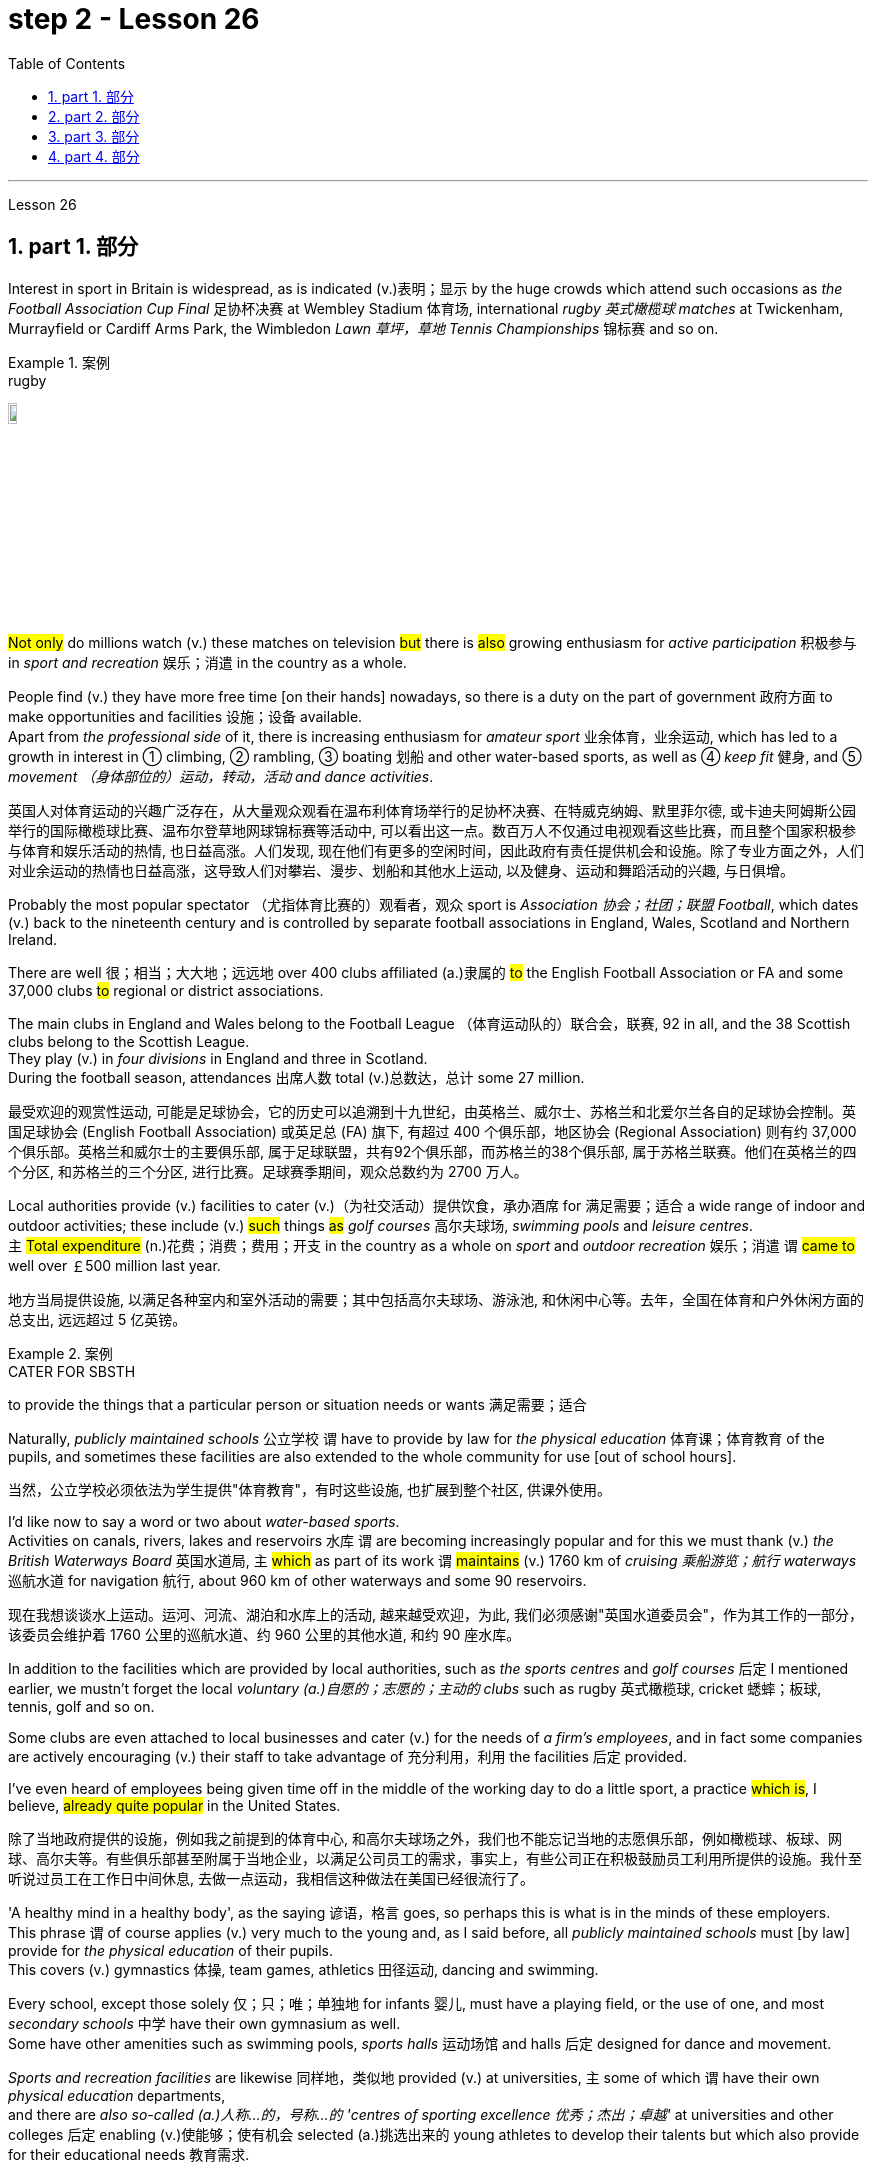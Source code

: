 
= step 2 - Lesson 26
:toc: left
:toclevels: 3
:sectnums:
:stylesheet: ../../+ 000 eng选/美国高中历史教材 American History ： From Pre-Columbian to the New Millennium/myAdocCss.css

'''


Lesson 26

== part 1. 部分

Interest in sport in Britain is widespread, as is indicated (v.)表明；显示 by the huge crowds which attend such occasions as _the Football Association Cup Final_ 足协杯决赛 at Wembley Stadium 体育场, international _rugby 英式橄榄球 matches_ at Twickenham, Murrayfield or Cardiff Arms Park, the Wimbledon _Lawn 草坪，草地 Tennis Championships_ 锦标赛 and so on.

[.my1]
.案例
====
.rugby
image:../img/rugby.jpg[,10%]
====

#Not only# do millions watch (v.) these matches on television #but# there is #also# growing enthusiasm for _active participation_ 积极参与 in _sport and recreation_ 娱乐；消遣 in the country as a whole.

People find (v.) they have more free time [on their hands] nowadays, so there is a duty on the part of government 政府方面 to make opportunities and facilities 设施；设备 available.  +
Apart from _the professional side_ of it, there is increasing enthusiasm for _amateur sport_ 业余体育，业余运动, which has led to a growth in interest in ① climbing, ② rambling, ③ boating 划船 and other water-based sports, as well as ④ _keep fit_ 健身, and ⑤ _movement （身体部位的）运动，转动，活动 and dance activities_.

[.my2]
英国人对体育运动的兴趣广泛存在，从大量观众观看在温布利体育场举行的足协杯决赛、在特威克纳姆、默里菲尔德, 或卡迪夫阿姆斯公园举行的国际橄榄球比赛、温布尔登草地网球锦标赛等活动中, 可以看出这一点。数百万人不仅通过电视观看这些比赛，而且整个国家积极参与体育和娱乐活动的热情, 也日益高涨。人们发现, 现在他们有更多的空闲时间，因此政府有责任提供机会和设施。除了专业方面之外，人们对业余运动的热情也日益高涨，这导致人们对攀岩、漫步、划船和其他水上运动, 以及健身、运动和舞蹈活动的兴趣, 与日俱增。

Probably the most popular spectator （尤指体育比赛的）观看者，观众 sport is _Association 协会；社团；联盟 Football_, which dates (v.) back to the nineteenth century and is controlled by separate football associations in England, Wales, Scotland and Northern Ireland.

There are well 很；相当；大大地；远远地 over 400 clubs affiliated (a.)隶属的 #to# the English Football Association or FA and some 37,000 clubs #to# regional or district associations.

The main clubs in England and Wales belong to the Football League （体育运动队的）联合会，联赛, 92 in all, and the 38 Scottish clubs belong to the Scottish League.  +
They play (v.)  in _four divisions_ in England and three in Scotland.  +
During the football season, attendances 出席人数 total (v.)总数达，总计 some 27 million.

[.my2]
最受欢迎的观赏性运动, 可能是足球协会，它的历史可以追溯到十九世纪，由英格兰、威尔士、苏格兰和北爱尔兰各自的足球协会控制。英国足球协会 (English Football Association) 或英足总 (FA) 旗下, 有超过 400 个俱乐部，地区协会 (Regional Association) 则有约 37,000 个俱乐部。英格兰和威尔士的主要俱乐部, 属于足球联盟，共有92个俱乐部，而苏格兰的38个俱乐部, 属于苏格兰联赛。他们在英格兰的四个分区, 和苏格兰的三个分区, 进行比赛。足球赛季期间，观众总数约为 2700 万人。

Local authorities provide (v.) facilities to cater (v.)（为社交活动）提供饮食，承办酒席 for 满足需要；适合 a wide range of indoor and outdoor activities; these include (v.) #such# things #as# _golf courses_ 高尔夫球场, _swimming pools_ and _leisure centres_.  +
`主` #Total expenditure# (n.)花费；消费；费用；开支 in the country as a whole on _sport_ and _outdoor recreation_ 娱乐；消遣 `谓`  #came to# well over ￡500 million last year.

[.my2]
地方当局提供设施, 以满足各种室内和室外活动的需要；其中包括高尔夫球场、游泳池, 和休闲中心等。去年，全国在体育和户外休闲方面的总支出, 远远超过 5 亿英镑。

[.my1]
.案例
====
.CATER FOR SBSTH
to provide the things that a particular person or situation needs or wants 满足需要；适合
====

Naturally, _publicly maintained schools_ 公立学校 `谓` have to provide by law for _the physical education_ 体育课；体育教育 of the pupils, and sometimes these facilities are also extended to the whole community for use [out of school hours].

[.my2]
当然，公立学校必须依法为学生提供"体育教育"，有时这些设施, 也扩展到整个社区,  供课外使用。

I’d like now to say a word or two about _water-based sports_.  +
Activities on canals, rivers, lakes and reservoirs 水库 `谓` are becoming increasingly popular and for this we must thank (v.) _the British Waterways Board_ 英国水道局,  `主` #which# as part of its work `谓` #maintains# (v.) 1760 km of _cruising 乘船游览；航行 waterways_ 巡航水道 for navigation 航行, about 960 km of other waterways and some 90 reservoirs.

[.my2]
现在我想谈谈水上运动。运河、河流、湖泊和水库上的活动, 越来越受欢迎，为此, 我们必须感谢"英国水道委员会"，作为其工作的一部分，该委员会维护着 1760 公里的巡航水道、约 960 公里的其他水道, 和约 90 座水库。

In addition to the facilities which are provided by local authorities, such as _the sports centres_ and _golf courses_ 后定 I mentioned earlier, we mustn’t forget the local _voluntary (a.)自愿的；志愿的；主动的 clubs_ such as rugby  英式橄榄球, cricket 蟋蟀；板球, tennis, golf and so on.

Some clubs are even attached to local businesses and cater (v.) for the needs of _a firm’s employees_, and in fact some companies are actively encouraging (v.) their staff to take advantage of 充分利用，利用 the facilities 后定  provided.

I’ve even heard of employees being given time off in the middle of the working day to do a little sport, a practice #which is#, I believe, #already quite popular# in the United States.

[.my2]
除了当地政府提供的设施，例如我之前提到的体育中心, 和高尔夫球场之外，我们也不能忘记当地的志愿俱乐部，例如橄榄球、板球、网球、高尔夫等。有些俱乐部甚至附属于当地企业，以满足公司员工的需求，事实上，有些公司正在积极鼓励员工利用所提供的设施。我什至听说过员工在工作日中间休息, 去做一点运动，我相信这种做法在美国已经很流行了。

'A healthy mind in a healthy body', as the saying 谚语，格言 goes, so perhaps this is what is in the minds of these employers.  +
This phrase `谓` of course applies (v.) very much to the young and, as I said before, all _publicly maintained schools_ must [by law] provide for _the physical education_ of their pupils. +
This covers (v.) gymnastics 体操, team games, athletics 田径运动, dancing and swimming.  +

Every school, except those solely 仅；只；唯；单独地 for infants 婴儿, must have a playing field, or the use of one, and most _secondary schools_ 中学 have their own gymnasium as well. +
Some have other amenities such as swimming pools, _sports halls_ 运动场馆 and halls 后定 designed for dance and movement.  +

_Sports and recreation facilities_ are likewise 同样地，类似地 provided (v.) at universities, `主` some of which `谓` have their own _physical education_ departments,  +
and there are _also so-called (a.)人称…的，号称…的 'centres of sporting excellence 优秀；杰出；卓越'_ at universities and other colleges 后定 enabling (v.)使能够；使有机会 selected (a.)挑选出来的 young athletes to develop their talents but which also provide for their educational needs 教育需求.

[.my2]
俗话说“健康的身体, 蕴藏着健康的思想”，也许这就是这些雇主的想法。这句话当然非常适用于年轻人，正如我之前所说，所有公立学校, 都必须依法为学生提供体育教育。其中包括体操、团队比赛、田径、舞蹈和游泳。每所学校，除了专门针对婴儿的学校外，都必须拥有或使用一个运动场，大多数中学也有自己的体育馆。有些还设有其他设施，例如游泳池、体育馆, 以及专为舞蹈和运动而设计的大厅。大学也提供体育和娱乐设施，其中一些大学有自己的体育系，大学和其他学院也有所谓的“卓越体育中心”，使选定的年轻运动员, 能够发展他们的才能，但也提供以满足他们的教育需求。

[.my1]
.案例
====
.athletics
1.( BrE ) ( NAmE also ˌtrack and ˈfield ) sports that people compete in, such as running and jumping 田径运动 +
2.( NAmE ) any sports that people compete in 体育运动

田径运动（Athletics），是指由走、跑、跳跃、投掷等运动项目, 及其由部分项目, 组成的全能运动项目的总称。

====

'''

== part 2. 部分

Chairperson: Good evening ladies and gentlemen. It’s nice to see so many of you here. Well, I’d like to introduce our two guests this evening: Mr. Andrew Frobisher, who has spent many years in Malaysia in the 1950s and 60s and knows the country very well indeed. And, on my right, Dr. Harry Benson who’s an agricultural economist.

[.my2]
主席：女士们先生们晚上好。很高兴在这里见到这么多人。那么，我想介绍今晚的两位嘉宾：Andrew Frobisher 先生，他在 20 世纪 50 年代和 60 年代的马来西亚, 生活了很多年，对这个国家非常了解。在我右边的是农业经济学家哈里·本森博士。

Benson: Good evening.  +
Frobisher: Good evening.

Chairperson: Well, erm …​ the purpose of this evening is to find out more about that fascinating substance, rubber 橡胶, and _the effects_ 后定 that it has [on that fascinating country, Malaysia]. Erm erm …​ I believe erm …​ er Mr. Frobisher, erm …​ that Malaysia is [at the same time] an extremely rich and rather poor country. Erm …​ how is this possible?

[.my2]
主席：嗯，嗯……今晚的目的, 是更多地了解"橡胶"这种迷人的物质，以及它对马来西亚这个迷人的国家的影响。呃呃…​我相信呃…​呃弗罗比舍先生，呃…​马来西亚同时是一个极其富裕, 而又相当贫穷的国家。呃……​这怎么可能？

Frobisher: Yes, well, that’s quite true, Monica. Malaysia’s population is by now over 12 million, and er _per head_ o …​ on paper 仅在理论上，仅从表面上看 `主` the citizens `系`  are richer than those of the UK. But …​

[.my2]
弗罗比舍：是的，嗯，确实如此，莫妮卡。马来西亚的人口目前已超过 1200 万，呃，按人均计算，公民比英国人还要富有。但是……​

Benson: But of course that wealth is not so evenly  平均地，均等地 distributed (v.)分发；分配. In fact in 1981, it was estimated that 37% of the population were below _the poverty line_ 贫穷线，贫困线 …​

[.my2]
本森：当然，财富的分配并不是那么均匀。事实上，在 1981 年，据估计 37% 的人口生活在贫困线以下……​

Frobisher: Yeah, well …​ whatever that means …​ and anyway shouldn’t it be, er, was below the poverty line.

[.my2]
弗罗比舍：是的，嗯……无论这意味着什么……无论如何，不​​应该是，呃，低于贫困线。

Benson: Yes, of course. Sorry, Andrew.




Frobisher: Yes, well, erm …​ as I was saying, er …​ much of Malaysia’s wealth is based (a.) on rubber. Now, I remember my planting days …​

[.my2]
弗罗比舍：是的，嗯……正如我所说，呃……马来西亚的大部分财富都基于橡胶。现在，我记得我的种植日子...

Benson: Yes, yes, yes yes you’re quite right there Andrew. Rubber represents (v.) about 20% of _the Gross National Product_ 国民生产总值 and 30% of _export earnings_. (Er yes I …​) This puts Malaysia in a very good position internationally since rubber is an example of what we might call a 'post-industrial 后工业化的 industry 行业'.

[.my2]
本森：是的，是的，是的，你说得很对，安德鲁。橡胶约占"国民生产总值"的20%, 和"出口收入"的30%。 （呃，是的，我……​）这使马来西亚在国际上处于非常有利的地位，因为橡胶是我们所谓的“后工业产业”的一个例子。

Frobisher: Well,  what do you mean by that? I …​

[.my2]
弗罗比舍：嗯，你这是什么意思？我……​

Chairperson: Er …​ excuse me …​ yes, what does that mean?

[.my2]
主席：呃……请问……是的，这是什么意思？

Frobisher: What is _a post-industrial erm …​ society_?

[.my2]
弗罗比舍：什么是后工业社会？

Benson: Most _manufacturing industries_ 制造业 are based on _fossil fuels_ 化石燃料, for example, coal and oil.  Now, the problem is that these will not last (v.) forever. They are finite (a.)有限的；有限制的. Sooner or late they will run out!  +

Now, rubber is a natural product. `主` The energy source 后定 involved (v.) in its creation `系` is sunlight. Now sunlight, we hope, will outlast (v.)比…持续时间长 coal and oil, and best of all, sunlight is free. So, it is much cheaper to produce (v.) natural rubber which [as we all know] comes from trees, #than# #to use (v.) up# all those _fossil fuels_, both as fuels and as raw materials, 状 #in making# _synthetic 合成的，人造的 rubber_ in factories.

Rubber is one of the world’s _strategic products_, so you can see what a good position Malaysia is in, and it would help if she could produce (v.) more …​

[.my2]
本森：大多数制造业, 都依赖"化石燃料"，例如煤炭和石油。现在，问题在于这些资源并不会永远存在。它们是有限的。迟早会耗尽！而"天然橡胶"是一种天然产品。其制造过程中涉及的能源来源是阳光(因为阳光能让橡胶树生长, 橡胶树再产生橡胶液)。现在，我们希望阳光会比煤炭和石油更持久，而且最重要的是，阳光是免费的。因此，生产"天然橡胶", 要比在工厂制造"合成橡胶"所需的所有"化石燃料"（无论是作为燃料还是原材料）要便宜得多，正如我们都知道的，橡胶来自树木。橡胶是世界上的战略性产品之一，所以你可以看到马来西亚处于多么有利的位置，如果她能生产更多的话…​


[.my1]
.案例
====
.rubber
橡胶可用来擦去铅笔字迹. 橡胶是橡胶工业的基本原料，广泛用于制造轮胎、胶管、胶带、电缆及其他各种橡胶制品。 +
在医疗卫生部门，手术用的手套、冰囊、海绵座垫等, 多是橡胶制品。 +
日常生活中, 雨衣、热水袋、松紧带、儿童玩具.

橡胶分为"天然橡胶"与"合成橡胶"二种。"天然橡胶"是从"橡胶树"、"橡胶草"等植物中提取"胶质"后, 加工制成. +
image:../img/rubber.jpg[,10%]
====

Chairperson: Er …​ well, what stands (v.)停滞；不流动；放着不动 in the way then?

[.my2]
主席：呃……那么，到底是什么阻碍了呢？

Frobisher: Ah. Well, well it’s the way they go about cultivating (v.)培养 it. You see, I remember in my day just after …​

[.my2]
弗罗比舍：啊。好吧，这就是他们培养它的方式。你看，我记得那天之后……​

Benson: Yes, most people have this image of _vast estates_ （通常指农村的）大片私有土地，庄园, centrally run (v.), but that’s just not the case, even if almost a quarter of the population is involved, one way and another, with the production of rubber …​

[.my2]
本森：是的，大多数人都有这样的印象：巨大的庄园，集中管理，但事实并非如此，即使近四分之一的人口以某种方式参与橡胶生产……​

Frobisher: Yeah well, that’s if you count (v.)把…算入；包括 the families …​

[.my2]
弗罗比舍：是的，如果你算上家庭的话……​

Nenson: Oh yes, yes, yes almost 3 million people are involved, but the picture is a very fragmented (a.)支离破碎的，分裂的 one. Do you realize that there are 2 million hectares 公顷 of land under _cultivation 开垦，耕作；栽培，种植 for rubber_ in Malaysia, but that 70% of this area is divided amongst small-holders — half a million of them — `主` who between them `谓` produce (v.) 60% of the country’s rubber?

[.my2]
Nenson：哦，是的，是的，是的，几乎有 300 万人参与其中，但情况非常分散。您是否意识到马来西亚有 200 万公顷的橡胶土地，但其中 70% 的土地, 都属于小农（其中有 50 万），他们生产了该国 60% 的橡胶？

[.my1]
.案例
====
.hectare
( abbr. ha) a unit for measuring an area of land; 10 000 square metres or about 2.5 acres公顷（土地丈量单位，等于1万平方米或约2.5英亩） +
-> hect-,百，are,公亩，100平方米，来自area.即公顷，1000平方米。 +
image:../img/hectare.jpg[,10%]
====

Frobisher: Well, there’s nothing wrong with that i …​ in terms of 就……而言；从……角度来看 _quality of life_, though I remember (yes, quite right …​) just after the war there was …​

[.my2]
弗罗比舍：嗯，就生活质量而言，我……没有任何问题，尽管我记得（是的，完全正确……）战后不久就有……​

Benson: Yes, quite right. But being a smallholder 小农；小佃农 does present problems. For example, when it comes to replacing (v.)更换；更新 old trees — you’ll know about this Andrew — and the average _useful life_ 有效寿命 of a rubber tree is about 30 years, (yes, yes,) this can cause (v.) financial problems for the small farmer.  +

The problem is being tackled 解决，处理，对付, however, by some very enlightened 开明的；有见识的；摆脱偏见的 _insurance schemes_ available to the small-holder which can give him help through the difficult years.  +
After all, the new trees take some years to mature and start (v.) producing rubber.

[.my2]
本森：是的，完全正确。但作为小农确实存在问题。例如，当谈到更换老树时——你会知道这个安德鲁——橡胶树的平均使用寿命约为 30 年，（是的，是的，）这可能会给小农带来经济问题。然而，这个问题正在通过一些非常开明的保险计划得到解决，这些保险计划可供小农户使用，可以帮助他们度过困难的岁月。毕竟，新树需要几年的时间才能成熟并开始生产橡胶。

Frobisher: Yes, indeed they do. I …​ I …​

[.my2]
弗罗比舍：是的，确实如此。我……​我……​

Benson: Look. I’ve got _an overhead projection_ 投影仪 here, which I think will be useful to make the various problems and their solutions clearer to us all.

[.my2]
本森：看。我这里有一个投影, 我认为这有助于让我们所有人更清楚地了解各种问题及其解决方案。

[.my1]
.案例
====
.overhead projection
image:../img/overhead projection.jpg[,10%]
====

Frobisher: Overhead projection. There wasn’t anything wrong with the blackboard in my time, you know …​

[.my2]
弗罗比舍：头顶投影。在我那个时代，黑板没有任何问题，你知道……​

Benson: No, but this is clearer and neater 更加整洁,整齐的；有序的 and up-to-date.  +
So, here you see ① _a summary_ 总结，概要 of _the position of rubber_ in Malaysia’s economy and here is the first problem, and ② the solution that has been found through these insurance schemes.

[.my2]
Benson：不，但是这样更清晰、更简洁并且是最新的。因此，在这里您可以看到橡胶在马来西亚经济中的地位的摘要，这是第一个问题，以及通过这些保险计划, 找到的解决方案。

Chairperson: Hm, yes, I see. That’s really very clear.

[.my2]
主席：嗯，是的，我明白了。这真的非常清楚。

Benson: Now for _the second_ and _really major problem_.

[.my2]
本森：现在来谈谈第二个, 也是非常主要的问题。

Frobisher: And may I ask what that is?

[.my2]
弗罗比舍：我可以问那是什么吗？

Benson: Boredom and fatigue.

[.my2]
本森：无聊和疲劳。

Frobisher: Boredom and fatigue? What?

[.my2]
弗罗比舍：无聊和疲劳？什么？

Chairperson: What do you mean by that?

[.my2]
主席：您这话是什么意思？

Benson: Well, as with so many societies, the young people are leaving the land for the cities, leaving no one behind to carry on 继续做，坚持干 their parents' business. The _root cause_ 根本原因 seems to be simply, boredom.  +
Rubber is just not that entertaining (a.)使人愉快的，娱乐性的 a product to be involved with. It is labour-intensive in the extreme 极度；极端；非常. Each tree on a plantation 种植园，种植场 has to be tapped (v.)在（树）上切口（导出液体）, by hand, every other day.

[.my2]
本森：嗯，就像许多社会一样，年轻人正在离开土地前往城市，没有人留下来继承父母的生意。根本原因似乎很简单，就是无聊。橡胶并不是一种令人感兴趣的产品。这是极端的劳动密集型。种植园里的每棵树都必须每隔一天手工采割一次。

Chairperson: Tapped?  +
Benson: Yes.  +
Forbisher: Yes, well, we …​

Benson: Yes. The trunk is cut and `主` the latex 乳胶；乳液 that comes out `谓` is collected in a cup. This is collected on the next day. 400 trees _per day_ is the average figure _per worker_, which means 800 trees under the care of each worker, ten hours a day.  +
Now, as I said previously, the main problem is that of (…的同类的那种东西事情) the boredom. The work is not only hard, it is also mind-blowingly 非常令人兴奋地；给人印象极深地；非常令人吃惊地 tedious 冗长的，单调乏味的.

[.my2]
本森：是的。树干被切开，流出的乳胶被收集在杯子里。这是第二天收集的。平均每个工人每天 400 棵树，这意味着每个工人每天 10 个小时照顾 800 棵树。现在，正如我之前所说，主要问题是无聊。这项工作不仅辛苦，而且还极其乏味。

[.my1]
.案例
====
.latex
1.a thick white liquid that is produced by some plants and trees, especially rubber trees. Latex becomes solid when exposed to air, and is used to make medical products. （天然）胶乳；（尤指橡胶树的）橡浆 +
• latex gloves 合成胶手套

2.an artificial substance similar to this that is used to make paints, glues, etc. 人工合成胶乳（用于制作油漆、黏合剂等）

image:../img/latex.jpg[,10%]
image:../img/latex 2.jpg[,10%]

.mind-blowing
(a.)( informal ) very exciting, impressive or surprising 非常令人兴奋的；给人印象极深的；非常令人吃惊的 +
•Watching your baby being born is a mind-blowing experience. 看你的孩子出生是一次非常难忘的经历。
====

'''

== part 3. 部分

Frobisher: So, ha …​ have you got any suggestions to make things more interesting for them?

[.my2]
弗罗比舍：那么，哈……您有什么建议, 可以让他们的事情变得更有趣吗？

Benson: Well, not so much me, but the Malaysians are doing some very good work in this field. One idea is to make the work on the plantations more varied, and profitable, by introducing other products which are compatible 兼容的；可共存的 with continuing to grow rubber trees.

[.my2]
本森：嗯，我没有很多建议，而是马来西亚人在这个领域做了一些非常好的工作。一种想法是, 通过引入与继续种植橡胶树相兼容的其他产品，使种植园的工作更加多样化、更加有利可图。

Chairperson: Yes for example?

Benson: Well, the most promising line （行进的）方向，路线；方位;路线；路径；渠道;方法；方式 seems to be to encourage (v.) small-holders to raise (v.)抚养；养育；培养 livestock 牲畜，家畜 which can live (v.) amongst 在…当中 the trees.

[.my2]
本森：嗯，最有希望的路线, 似乎是鼓励小农饲养可以生活在树林中的牲畜。

Frobisher: Yes, yes, I, I hear they’ve started trying raising (v.) chickens and turkeys.

[.my2]
弗罗比舍：是的，是的，我，我听说, 他们已经开始尝试饲养鸡和火鸡了。

Benson: Yes, yes, indeed. I have another OHP 投影仪 at this point.

[.my2]
本森：是的，是的，确实如此。此时我还有另一个 OHP。

[.my1]
.案例
====
.OHP
the abbreviation for 'overhead projector' 投影仪（全写为overhead projector）
====

Frobisher: Erm …​ OHP?

[.my2]
弗罗比舍：呃……​OHP？

Benson: Overhead projection …​
本森：头顶投影……​

Frobisher: Ah. 弗罗比舍：啊。

Benson: Anyway, you can see here the different types of animals that have been tried.  +
At first sight 乍一看；初看之下, chickens seemed ideal. After all, they did originate (v.)起源；发源；发端于 as _jungle birds_ 丛林鸟. However, hmm excuse me, so far the profits on chickens have proved disappointing.  +

The turkey 火鸡 seemed an excellent choice, since it could live (v.) amongst the tress living [very well] off 以食…为生 the seeds of the rubber trees, which lie (v.) scattered 散开；四散；使分散；驱散 all over _the forest floors_ （海等的）底；（森林等的）地面 and are put 使处于（某状态或情况） to no other use …​

[.my2]
本森：无论如何，你可以在这里看到已经尝试过的不同类型的动物。乍一看，鸡似乎很理想。毕竟，它们确实起源于丛林鸟类。然而，抱歉，到目前为止，鸡肉的利润令人失望。火鸡似乎是一个很好的选择，因为它可以生活在以"橡胶树种子"为食的树木中，这些种子散布在整个森林地面上，没有其他用途……​

[.my1]
.案例
====
.LIVE OFF SBSTH
( oftendisapproving) to receive the money you need to live from sbsth because you do not have any yourself靠…过活；依赖…生活 +
- to live off welfare 靠救济过活

.LIVE OFF STH
to have one particular type of food as the main thing you eat in order to live 以食…为生
====

Frobisher: Yes, yes …​ but, but the turkey, it’s hardly _an established (a.)已确立的；已获确认的；确定的;著名的；成名的；公认的 part_ of _the Malaysian diet_!

[.my2]
弗罗比舍：是的，是的……​但是，但是火鸡，它几乎不是马来西亚饮食的既定部分！

Benson: Exactly! So far the most successful candidate has been the sheep.

[.my2]
本森：没错！到目前为止，最成功的候选人是羊。

Frobisher: Sheep?

Benson: Now …​ Sheep. Sheep will eat the weeds, which will save the cultivator (n.)耕种者；种植者；栽培者 money and work, and they are _a source of meat_ which is acceptable both to Hindus 印度教徒 and Muslims 穆斯林.

[.my2]
本森：现在……羊。羊会吃杂草，这将为耕种者节省金钱和工作，而且它们是印度教徒和穆斯林都可以接受的肉类来源。

Frobisher: Yes, well, that’s most important in multicultural 多元文化的 Malaysia.

[.my2]
弗罗比舍：是的，这对于多元文化的马来西亚来说, 是最重要的。

Benson: Yes, yes, and of course they can also be used for their milk, their wool and their skins.

[.my2]
本森：是的，是的，当然它们也可以用来生产牛奶、羊毛和毛皮。

Frobisher: Yes, of course …​ Mmm.




Benson: And now, as you can see on my OHP …​

[.my2]
本森：现在，正如你在我的 OHP 上看到的那样……​

Chairperson: Well, erm …​ thank you both very very much to both our guests …​

[.my2]
主席：嗯，嗯……非常感谢我们的两位嘉宾……​

Well, what lies ahead for Malaysia? Can her researchers and scientists continue to find (v.) ways of _increasing (v.) the rubber yield_ (n.)产量；产出；利润? Can _the labor-intensive_ and _tedious 冗长的，单调乏味的 life_ of the rubber plantation be made interesting and varied enough to capture (v.) the young people’s interest and stop (v.) the migration to the cities?

Well, I’m sure we’ve all enjoyed and learned a lot from huh what both our guests have had to say. Huh we look forward to 期待,期望 the next meeting in the series 'Other lands, other problems' which will be [on Monday next]. That’s at 8:15 and do [please] come [on time].

[.my2]
那么，马来西亚的未来是什么？她的研究人员和科学家, 能否继续寻找提高橡胶产量的方法？橡胶园劳动密集、乏味的生活, 能否变得有趣、丰富多彩，以吸引年轻人的兴趣, 并阻止他们向城市迁移？嗯，我相信, 我们都喜欢, 并从我们两位客人所说的话中, 学到了很多东西。嗯，我们期待下周一举行的“其他土地，其他问题”系列的下一次会议。现在是 8 点 15 分，请准时来。

Frobisher: Hmm. Pushy (a.)执意强求的；死缠硬磨的 bastard （认为别人走运或不幸时说）家伙，可怜虫.

[.my2]
弗罗比舍：嗯。咄咄逼人的混蛋。

[.my1]
.案例
====
.pushy
(a.) ( informal disapproving) trying hard to get what you want, especially in a way that seems rude 执意强求的；死缠硬磨的 +
- a pushy (a.) salesman 纠缠不休的推销员 +
-> 词根：push

.bastard
1.( tabooslang) used to insult sb, especially a man, who has been rude, unpleasant or cruel 杂种；浑蛋；恶棍 +
- He's a real bastard. 他是个十足的恶棍。 +
- You bastard! You've made her cry. 你这个浑蛋！你把她弄哭了。

2.( BrE slang) a word that some people use about or to sb, especially a man, who they feel very jealous of or sorry for（认为别人走运或不幸时说）家伙，可怜虫
- What a lucky bastard! 真是个走运的家伙！ +
- You poor bastard! 你这个可怜虫！

3.( BrE slang) used about sth that causes difficulties or problems讨厌的事物；麻烦事 +
- It's a bastard of a problem. 那是个挺麻烦的问题。

4.( old-fashioneddisapproving) a person whose parents were not married to each other when he or she was born 私生子
====

'''

== part 4. 部分

Some of the Problems Facing Learners of English +

[.my2]
英语学习者面临的一些问题

Today I’d like to talk about some of the problems that students face (v.) when they follow a course of study through the medium （传播信息的）媒介，手段，方法 of English — if English is not their mother tongue.  +
The purpose is to show that we’re aware of students' problems, and that by analysing them perhaps it’ll be possible to suggest (v.) how some of them may be overcome.

[.my2]
今天, 我想谈谈学生在通过英语学习课程时, 面临的一些问题——如果英语不是他们的母语的话。目的是表明, 我们意识到学生的问题，并且通过分析这些问题, 也许可以提出如何克服其中一些问题的建议。

The problems can be divided into three broad categories 类别，范畴 : psychological, cultural and linguistic 语言的，语言学的.  +
The first two categories `谓` mainly concern (v.)与…有关；涉及 those who come to study in Britain.  +

I’ll comment (v.) only briefly on these first two and then spend (v.) most of the time looking at _linguistic difficulties_ 语言上的困难 which apply to everyone wherever they are learning English.

Some of _the common psychological problems_ really involve (v.) _fear of the unknown_: for example, whether one’s _academic studies_ will be too difficult, whether one will fail (v.)失败；未能（做到）;不及格；评定不及格 the examinations, etc.

All students share (v.) these apprehensions 忧虑；担心；疑惧；恐惧. It’s probably best for a student not to look too far ahead but to concentrate (v.) day-by-day (ad.)每天的 on increasing his knowledge and developing his ability.

_The overseas student_ in Britain `谓` may also suffer (v.) from separation from his family and possible homesickness 思乡病; `主` #enjoyment# of his activities in Britain and _the passage （时间的）流逝，推移 of time_ `系` #are# _the only real help_ here.

[.my2]
这些问题可以分为三大类：心理、文化和语言。前两类主要涉及来英国留学的人。我将仅简要评论前两个，然后花大部分时间研究语言困难，这些困难适用于每个人，无论他们在哪里学习英语。一些常见的心理问题, 确实涉及到对未知的恐惧：比如学业会不会太难，考试会不会不及格等等，这些担忧是所有学生都有的。对于学生来说，最好不要看得太远，而是每天集中精力, 增加知识和发展能力。在英国的留学生, 也可能会遭受与家人分离和可能的思乡之苦；享受他在英国的活动和时间的流逝, 是这里唯一真正的帮助。

Looking now at the cultural problems, we can see that `主` some of them `系`  are _of a very practical nature_ 实用性, e.g. arranging (v.)安排；筹备 satisfactory 令人满意的，合适的 accommodation 住宿；膳宿: getting used to 逐渐习惯于，适应 British money (or the lack of it!).

British food and weather (neither 两者都不 is always bad!). Some of the cultural difficulties are less easy 不那么容易 to define: they are bound (a.) up with 和某事物密切相关 the whole range 一系列 of _alien customs, habits and traditions_ — in other words, the British way of life.

Such difficulties include (v.):  +
① settling (v.)定居;（使）平静下来，安静下来，定下心来 into a strange environment and a new academic routine 常规，惯例;  +
② learning (v.) a new set of social habits, ranging from the times of meals 早（或午、晚）餐；一顿饭 to the meanings of gestures 手势，姿势;  +
③ expressing (v.) appropriate (a.)合适的；恰当的 greetings 问候；打招呼; +
④ understanding (v.) a different kind of humour; +
⑤ and learning (v.) how to make friends. +

Being open-minded and adaptable is the best approach to some of the difficulties listed here.

[.my2]
现在看看文化问题，我们可以看到, 其中一些问题是非常实际的，例如：安排满意的住宿：习惯英国的金钱（或缺乏它！）。英国的食物和天气（两者都不总是坏的！）。有些"文化困难"不太容易定义：它们与各种外来风俗、习惯和传统——换句话说，就是英国的生活方式——息息相关。这些困难包括：适应陌生的环境, 和新的学习习惯；学习一套新的社交习惯，从进餐时间, 到手势的含义；表达适当的问候；理解不同类型的幽默；并学习如何交朋友。思想开放和适应能力强, 是解决此处列出的一些困难的最佳方法。

[.my1]
.案例
====
.neither
not one nor the other of two things or people 两者都不 +
- Neither answer is correct.两个答案都不对。 +
- ‘Which do you like?’ ‘Neither. I think they're both ugly.’“你喜欢哪一个？”“两个都不喜欢，我觉得两个都很难看。”

.bound up with sth
closely connected with sth 和某事物密切相关 +
- From that moment my life became inextricably bound up with hers. 从那一刻起，我的生命就和她结下不解之缘。
====


The largest category is probably linguistic. Let’s look at this in some detail.

[.my2]
最大的类别, 可能是语言方面的。让我们详细看看这个。

Most students will have learnt (v.) English at school, but if they’ve already been to college or university in their own countries they’ll have studied mostly in their own language except, perhaps, for reading some textbooks and journals in English.  +
In other words, they’ll have had little everyday opportunity to practise (v.) using English.

[.my2]
大多数学生, 会在学校学习英语，但如果他们已经在自己的国家上过学院或大学，那么除了阅读一些英语教科书和期刊之外，他们大部分都会用自己的语言学习。换句话说，他们每天几乎没有机会练习使用英语。

When foreign learners first have the opportunity to speak to an English-speaking person they may have a shock: they often have great difficulty in understanding! There are a number of reasons for this. I’ll just mention (v.) three of them.

[.my2]
当外国学习者, 第一次有机会与说英语的人交谈时，他们可能会感到震惊：他们常常很难理解！有许多的原因。我只提其中三个。

Firstly, it seems to students that English people speak (v.) very quickly.  +
Secondly, they speak (v.) with a variety of accents.  +

Thirdly, different styles of speech are used in different situations, e.g. _everyday spoken English_, which is colloquial (a.)口语的，非正式的 and idiomatic 表达方式地道的；符合（某一）语言习惯的, is different from the English used (v.) for _academic purposes_.

For all of these reasons students will have difficulty, mainly because they lack (v.) practice in listening to English people speaking English.  +
Don’t forget, by the way 顺便说一下, that if students have difficulty in understanding (v.) English-speaking people, these people may also have difficulty in understanding (v.) the students!

[.my2]
首先，在学生看来，英国人说得很快。其次，他们说话有多种口音。第三，不同的场合使用不同的言语风格，例如：日常口语英语, 是口语和地道的，与学术用途的英语不同。由于所有这些原因，学生会遇到困难，主要是因为他们缺乏听英国人说英语的练习。顺便说一句，不要忘记，如果学生很难理解说英语的人，那么这些人也可能很难理解学生说的话！

[.my1]
.案例
====
.colloquial
-> col-, 强调。-loq, 说话，词源同locution, loquacious.
====

What can a student do then to overcome (v.) these difficulties?  +
Well, obviously, he can benefit (v.) from attending English classes and [if a language laboratory is available] use (v.) it as much as possible.

He should also listen (v.) to programmes in English on the radio and TV.  +
Perhaps most important of all, he should take every available opportunity to meet (v.) and speak with native English-speaking people.

He should be aware, however, that English people #are#, by temperament （人或动物的）气质，性情，性格，禀性, often #reserved# (a.)内向的；寡言少语的；矜持的 and may be unwilling to start a conversation.  +
Nevertheless, if he has the courage to take the initiative 主动性；积极性；自发性;倡议；新方案, however difficult it may seem to be, most English people will respond.  +
He will need patience 耐心；耐性 and perseverance 毅力，不屈不挠的精神 !

[.my2]
那么, 学生可以做什么来克服这些困难呢？嗯，显然，他可以从参加英语课程中受益，如果有语言实验室，请尽可能多地使用它。他还应该听广播和电视上的英语节目。也许最重要的是，他应该利用一切可能的机会, 与以英语为母语的人会面, 并交谈。然而，他应该意识到，英国人的性格, 往往比较保守，可能不愿意开始对话。然而，如果他有勇气采取主动，无论看起来多么困难，大多数英国人都会做出回应。他需要耐心和毅力！

In addition to these problems 后定 regarding 关于；至于 listening and understanding, the student probably has difficulty in speaking English fluently.

He has the ideas, he knows what to say (in his own language) but he doesn’t know how to say it in English.  +
The advice here will seem difficult to follow but it’s necessary.

Firstly, he must simplify (v.) his language so that he can express (v.) himself reasonably 尚可；过得去;合乎逻辑地；明智地 clearly: for example, _short sentences_ will be better than long ones.

Secondly, he must try to think [in English], not translate (v.) from his mother tongue.  +
This’ll only begin to take place 发生、举行 when `主` his use of English `谓` becomes automatic (a.)自动的;无意识的；不假思索的: `主` using (v.) a language laboratory 实验室，实验大楼 and listening to #as much# English #as possible# `谓` will help.

In general 通常，一般来说, he should practise (v.) speaking as much as possible.  +
He should also notice (v.) _the kind of English, and its structure_, that educated people use (v.), and try to imitate (v.)模仿，仿效 it.

[.my2]
除了听力和理解方面的问题外，学生可能在流利地说英语方面, 也存在困难。他有想法，他知道该说什么（用他自己的语言），但他不知道如何用英语说。这里的建议似乎很难遵循，但却是必要的。首先，他必须简化他的语言，以便他能够合理清晰地表达自己的意思：例如，短句会比长句更好。其次，他必须尝试用英语思考，而不是用母语翻译。只有当他自动使用英语时，这才会开始发生：使用语言实验室, 并尽可能多地听英语, 会有帮助。一般来说，他应该尽可能多地练习口语。他还应该注意, 受过教育的人使用的英语类型及其结构，并尝试模仿它。

'''

